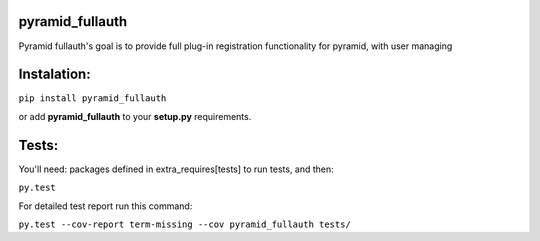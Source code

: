 pyramid_fullauth
================

.. image:: https://travis-ci.org/fizyk/pyramid_fullauth.png?branch=master
    :target: https://travis-ci.org/fizyk/pyramid_fullauth
    :alt: Tests for RandomWords

.. image:: https://coveralls.io/repos/fizyk/pyramid_fullauth/badge.png?branch=master
    :target: https://coveralls.io/r/fizyk/pyramid_fullauth?branch=master
    :alt: Coverage Status

.. image:: https://pypip.in/v/pyramid_fullauth/badge.png
    :target: https://crate.io/packages/pyramid_fullauth/
    :alt: Latest PyPI version

.. image:: https://pypip.in/d/pyramid_fullauth/badge.png
    :target: https://crate.io/packages/pyramid_fullauth/
    :alt: Number of PyPI downloads

Pyramid fullauth's goal is to provide full plug-in registration functionality for pyramid, with user managing

Instalation:
============

``pip install pyramid_fullauth``

or add **pyramid_fullauth** to your **setup.py** requirements.


Tests:
======

You'll need: packages defined in extra_requires[tests] to run tests, and then:

``py.test``

For detailed test report run this command:

``py.test --cov-report term-missing --cov pyramid_fullauth tests/``
